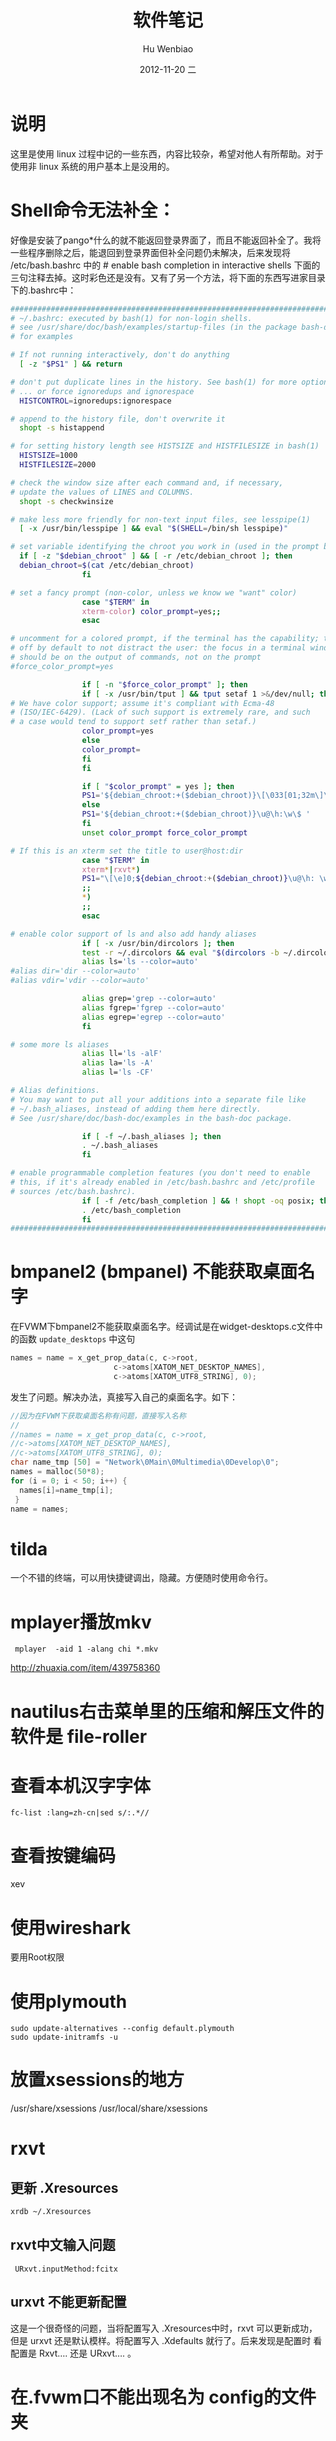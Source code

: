 #+TITLE:软件笔记
#+AUTHOR:    Hu Wenbiao
#+EMAIL:     huwenbiao1989@gmail.com
#+DATE:      2012-11-20 二
#+DESCRIPTION:
#+CATEGORIES: Linux应用
#+KEYWORDS:  linux,notes
#+LANGUAGE:  en
#+OPTIONS:   H:3 num:t toc:t \n:nil @:t ::t |:t ^:t -:t f:t *:t <:t
#+OPTIONS:   TeX:t LaTeX:t skip:nil d:nil todo:t pri:nil tags:not-in-toc
#+INFOJS_OPT: view:nil toc:nil ltoc:t mouse:underline buttons:0 path:http://orgmode.org/org-info.js
#+EXPORT_SELECT_TAGS: export
#+EXPORT_EXCLUDE_TAGS: noexport
#+LINK_UP:   /Open_Source
#+LINK_HOME: /Open_Source
#+XSLT:

* 说明
  这里是使用 linux 过程中记的一些东西，内容比较杂，希望对他人有所帮助。对于使用非 linux 系统的用户基本上是没用的。
* Shell命令无法补全：
  好像是安装了pango*什么的就不能返回登录界面了，而且不能返回补全了。我将一些程序删除之后，能退回到登录界面但补全问题仍未解决，后来发现将 /etc/bash.bashrc 中的 # enable bash completion in interactive shells 下面的三句注释去掉。这时彩色还是没有。又有了另一个方法，将下面的东西写进家目录下的.bashrc中：

#+begin_src sh
  ##########################################################################
  # ~/.bashrc: executed by bash(1) for non-login shells.
  # see /usr/share/doc/bash/examples/startup-files (in the package bash-doc)
  # for examples
  
  # If not running interactively, don't do anything
    [ -z "$PS1" ] && return
  
  # don't put duplicate lines in the history. See bash(1) for more options
  # ... or force ignoredups and ignorespace
    HISTCONTROL=ignoredups:ignorespace
  
  # append to the history file, don't overwrite it
    shopt -s histappend
  
  # for setting history length see HISTSIZE and HISTFILESIZE in bash(1)
    HISTSIZE=1000
    HISTFILESIZE=2000
  
  # check the window size after each command and, if necessary,
  # update the values of LINES and COLUMNS.
    shopt -s checkwinsize
  
  # make less more friendly for non-text input files, see lesspipe(1)
    [ -x /usr/bin/lesspipe ] && eval "$(SHELL=/bin/sh lesspipe)"
  
  # set variable identifying the chroot you work in (used in the prompt below)
    if [ -z "$debian_chroot" ] && [ -r /etc/debian_chroot ]; then
    debian_chroot=$(cat /etc/debian_chroot)
                  fi
  
  # set a fancy prompt (non-color, unless we know we "want" color)
                  case "$TERM" in
                  xterm-color) color_prompt=yes;;
                  esac
  
  # uncomment for a colored prompt, if the terminal has the capability; turned
  # off by default to not distract the user: the focus in a terminal window
  # should be on the output of commands, not on the prompt
  #force_color_prompt=yes
  
                  if [ -n "$force_color_prompt" ]; then
                  if [ -x /usr/bin/tput ] && tput setaf 1 >&/dev/null; then
  # We have color support; assume it's compliant with Ecma-48
  # (ISO/IEC-6429). (Lack of such support is extremely rare, and such
  # a case would tend to support setf rather than setaf.)
                  color_prompt=yes
                  else
                  color_prompt=
                  fi
                  fi
  
                  if [ "$color_prompt" = yes ]; then
                  PS1='${debian_chroot:+($debian_chroot)}\[\033[01;32m\]\u@\h\[\033[00m\]:\[\033[01;34m\]\w\[\033[00m\]\$ '
                  else
                  PS1='${debian_chroot:+($debian_chroot)}\u@\h:\w\$ '
                  fi
                  unset color_prompt force_color_prompt
  
  # If this is an xterm set the title to user@host:dir
                  case "$TERM" in
                  xterm*|rxvt*)
                  PS1="\[\e]0;${debian_chroot:+($debian_chroot)}\u@\h: \w\a\]$PS1"
                  ;;
                  *)
                  ;;
                  esac
  
  # enable color support of ls and also add handy aliases
                  if [ -x /usr/bin/dircolors ]; then
                  test -r ~/.dircolors && eval "$(dircolors -b ~/.dircolors)" || eval "$(dircolors -b)"
                  alias ls='ls --color=auto'
  #alias dir='dir --color=auto'
  #alias vdir='vdir --color=auto'
  
                  alias grep='grep --color=auto'
                  alias fgrep='fgrep --color=auto'
                  alias egrep='egrep --color=auto'
                  fi
  
  # some more ls aliases
                  alias ll='ls -alF'
                  alias la='ls -A'
                  alias l='ls -CF'
  
  # Alias definitions.
  # You may want to put all your additions into a separate file like
  # ~/.bash_aliases, instead of adding them here directly.
  # See /usr/share/doc/bash-doc/examples in the bash-doc package.
  
                  if [ -f ~/.bash_aliases ]; then
                  . ~/.bash_aliases
                  fi
  
  # enable programmable completion features (you don't need to enable
  # this, if it's already enabled in /etc/bash.bashrc and /etc/profile
  # sources /etc/bash.bashrc).
                  if [ -f /etc/bash_completion ] && ! shopt -oq posix; then
                  . /etc/bash_completion
                  fi
  ##########################################################################
#+end_src

* bmpanel2 (bmpanel) 不能获取桌面名字
  在FVWM下bmpanel2不能获取桌面名字。经调试是在widget-desktops.c文件中的函数 ~update_desktops~ 中这句
#+begin_src c
  names = name = x_get_prop_data(c, c->root, 
                         c->atoms[XATOM_NET_DESKTOP_NAMES],
                         c->atoms[XATOM_UTF8_STRING], 0);
#+end_src
发生了问题。解决办法，真接写入自己的桌面名字。如下：
#+begin_src c
  //因为在FVWM下获取桌面名称有问题，直接写入名称
  //
  //names = name = x_get_prop_data(c, c->root, 
  //c->atoms[XATOM_NET_DESKTOP_NAMES],
  //c->atoms[XATOM_UTF8_STRING], 0);
  char name_tmp [50] = "Network\0Main\0Multimedia\0Develop\0";
  names = malloc(50*8);
  for (i = 0; i < 50; i++) {
    names[i]=name_tmp[i];
   }
  name = names;
#+end_src

* tilda
  一个不错的终端，可以用快捷键调出，隐藏。方便随时使用命令行。
* mplayer播放mkv
:  mplayer  -aid 1 -alang chi *.mkv
 http://zhuaxia.com/item/439758360
* nautilus右击菜单里的压缩和解压文件的软件是 file-roller
* 查看本机汉字字体
: fc-list :lang=zh-cn|sed s/:.*//
* 查看按键编码
  xev
* 使用wireshark
  要用Root权限
* 使用plymouth
: sudo update-alternatives --config default.plymouth
: sudo update-initramfs -u
* 放置xsessions的地方
/usr/share/xsessions
/usr/local/share/xsessions
* rxvt
** 更新 .Xresources
#+begin_src sh
  xrdb ~/.Xresources
#+end_src
** rxvt中文输入问题
   :  URxvt.inputMethod:fcitx
** urxvt 不能更新配置
   这是一个很奇怪的问题，当将配置写入 .Xresources中时，rxvt 可以更新成功，但是 urxvt 还是默认模样。将配置写入 .Xdefaults 就行了。后来发现是配置时 看配置是 Rxvt.... 还是 URxvt.... 。
* 在.fvwm口不能出现名为 config的文件夹
* color
  gcolor2
* 让FvwmPager不显示WindowListSkip风格的窗口
  :  FvwmPager-Desker:UseSkipList
* 用Knuth的.fvwmrc不能正常工作
  发现他将shell改为了tcsh，而我没有安装，所以后面打开的程序都无法正常打开。
* 磁盘实用工具
  安装包是 gnome-disk-utility，启动命令是 palimpsest。
* 正大的网盘客户端EverBox
  安装的目录是~/.wine/drive_c/users/用户名/Local Settings/Application Data/EverBox。在cron中设置每周六同步。
* dpkg-reconfigure gdm
* 一个闹钟软件
  alarm-clock，可以事件提示。功能很强大。
* 关于Fvwm中开机启动程序
** 用Wait让一个程序启动完成再启动后面的程序
** Wait不能用于等待fcitx，可能是fcitx设计不规范。
** fcitx要先于emacs启动，否则emacs里不能用fcitx输入。
** 等待火狐时要用Wait Firefox
* gmrun 配置文件
  用fvwm设置gmrun的启动位置总是不正确，后来发现它有自己的配置文件/etc/gmrunrc。
* fvwm-menu-desktop
  一直在想如果 Fvwm 下面能建立跟 Gnome 下面一样的菜单有多好，但手工无疑太麻烦，而 fvwm-crystal 和 fvwm-themes 里面的菜单有太多没用的东西，也试过让 Fvwm 和 Gnome 环境一直工作，但有一些问题，而且不够简洁。以前似乎也听说过 fvwm-menu-desktop 和 fvwm-menu-directory 这两个脚本，一直没有试过。今天发现可以用 fvwm-menu-desktop 建立和 Gnome 下一模一样的菜单。动态建立可能会有一点慢，并且我机器上的软件已经很齐备，基本上不会再安装什么软件了。于是用 fvwm-menu-desktop 脚本建立一个菜单导入到一个文件中，再在 .fvwm2rc 中读入这个文件，就行了。
#+begin_src sh
  fvwm-menu-desktop > Programe-Menu
#+end_src
将文件 Programe-Menu 放到 .fvwm 中，并在 .fvwm2rc 中读入。
#+begin_src sh
  Read Programe-Menu
#+end_src
它建立了一个菜单 FvwmMenu 。跟 Gnome 下面一样用 Alt+F1 调出。
#+begin_src sh
  Key F1 A M Menu FvwmMenu Nop
#+end_src
* 在 Fvwm 中每次用 Windowlist 选择一个窗口时鼠标都会跑到左上角，很不方便，修改到窗口中间。
  #+begin_src sh
    AddToFunc WindowListFunc
    + I WarpToWindow 50 50    
  #+end_src
* 查看本地字体
#+begin_src sh
  xlsfont
#+end_src
  结果：
#+begin_example
  -adobe-times-bold-i-normal--10-100-75-75-p-57-iso8859-1
  -adobe-times-bold-i-normal--10-100-75-75-p-57-iso8859-1
  -adobe-times-bold-i-normal--11-80-100-100-p-57-iso10646-1
  -adobe-times-bold-i-normal--11-80-100-100-p-57-iso10646-1
#+end_example
* 保护视力的软件 workrave
  这个软件每一段时间之后就会提醒你休息一会。
* 锁定屏幕 xlock
  非常不错，在 Fvwm 下很好用。
* tor 连不上网
  用桥也连不上网，网上有人说是桥的输入顺序应该是从下往上。但我试过之后，在 tor 网络地图里那个地图下面有显示有连接打开，但是左边并没有中继列出，tor的状态也不是已连接。于是将桥全部删除（我估计只要不选“我的JSP阻挡对 Tor 网络的连接”就行了），再重新启动 tor 就好了。
* 合并视频
  本来是用 wine 的格式工厂合并的，两个文件用了两个小时，合成之后却不能播放，不知道是什么原因。后来发现 Linux 上应有开源的东西：mencoder。将 cd1.avi 和 cd2.avi 合并：
#+begin_src sh
  mencoder -oac copy -ovc copy -idx -o output.avi cd1.avi cd2.avi 
#+end_src
* pmp 视频文件
  下了个pmp视频文件，不能播放。想转换成其他格式，网上找了n久，都不行。还有人写了个分离器，说是要先将视频音频分出来再合并，后来有人说是暴风影音可以观看，当然linux下是没有这个软件的，但在虚拟机是安了下，发现文件可以播放但画面却是倒的，后来发现格式工场可以直播转换，至少我将它转换成wmv格式是可以的，没想到折腾了n久，可以这么容易地解决。
* fcitx 五笔拼音不能使用
  不知为什么五笔拼音不能用了，解决方法是将整个 fcitx 的配置文件夹删除，再重启 fcitx。
* crontab中使用notify-send要在前面加上env DISPLAY=:0.0 。例如： 
#+srcname
#+begin_src sh
env DISPLAY=:0.0 notify-send "该睡觉了，洗洗睡吧。五分钟后关机。"
#+end_src
* zenity可以显示GTK+对话框，使用参数，功能很多。
* pidgin 不能使用QQ2010
  即使将新的 ~libqq.so~ 拷到 ~/usr/lib/purple-2/~ 也不能用，这是因为还有一个地址 ~/usr/local/lib/purple-2/~ 也是放 ~libqq.so~ 的地方且优先级更高，要将 ~libqq.so~ 文件拷到这个地方才行。
* bibshelf
  一个管理图书的软件，很简单，不是用来管理电子书的，是用来管理你所购买和阅读的图书的。
* alexandria
  同上，但更复杂些

* 图像除去物体
  gimp需要插件resynthesizer。选中要除去的物体，再“滤镜”->“增强”->“smart remove selection...”。
* 学习英语软件
  anki记忆软件和artha词典。anki这个软件有些源时没有，将源改成中国的源或者官方源。
* 小企鹅输入法背景黑边问题
  可以通过设置DelayStart延迟几秒启动fcitx，在支持混成的窗口管理器和面板启动之后再启动fcitx。也就是修改~/.config/fcitx/config里的DelayStart的值。
* gdm启动fvwm
  编译安装的 fvwm ，gdm 启动项里不会自动加上。要手动增加，方法是在 /usr/share/xsessions/ 里面创建文件 fvwm.desktop ，内容如下：
#+begin_src sh
  [Desktop Entry]
  Encoding=UTF-8
  Name=FVWM
  Comment=Start FVWM2 Session
  Exec=/usr/local/bin/fvwm
  Icon=
  Type=Application
#+end_src
* fvwm 下面的任务栏和状态栏
  fbpanel 同时有任务栏和状态栏，还有一些其他东西，如主菜单和启动器。trayer 是一个程序托盘。
* 参考文献管理软件
  jobref：管理BibTex数据库的图形界面前端。可以管理、编辑 .bib 文件，还可以搜索文献。
* 电子书管理软件 calibre
  - 可以管理本地书
  - 可以软件图书格式
  - 可以设定阅读设备（功能跟苹果的 iTunes 类似）
  - 可以订阅、下载杂志新闻等
  
* fcitx创造编码
  Ctr+8．
* Fedora上安装latex
  http://fedoraproject.org/wiki/Features/TeXLive
* 将当前目录下的图片打包到一个pdf文件中
#+begin_src sh
  convert * des.pdf
#+end_src
* 交换Ctrl和Caps Lock
  Gnome3键盘设置中有改键选项。这比xmodmap的方法要好些。
* cd -
  返回原来目录。
* evolution显示图片
  一直以来凡是带图片的邮件，都是一片红叉，还以为是evolution做得不好，原来是默认不显示图片。这个可以在“查看”里面选择显示图片，也可以在配置里面设置。
